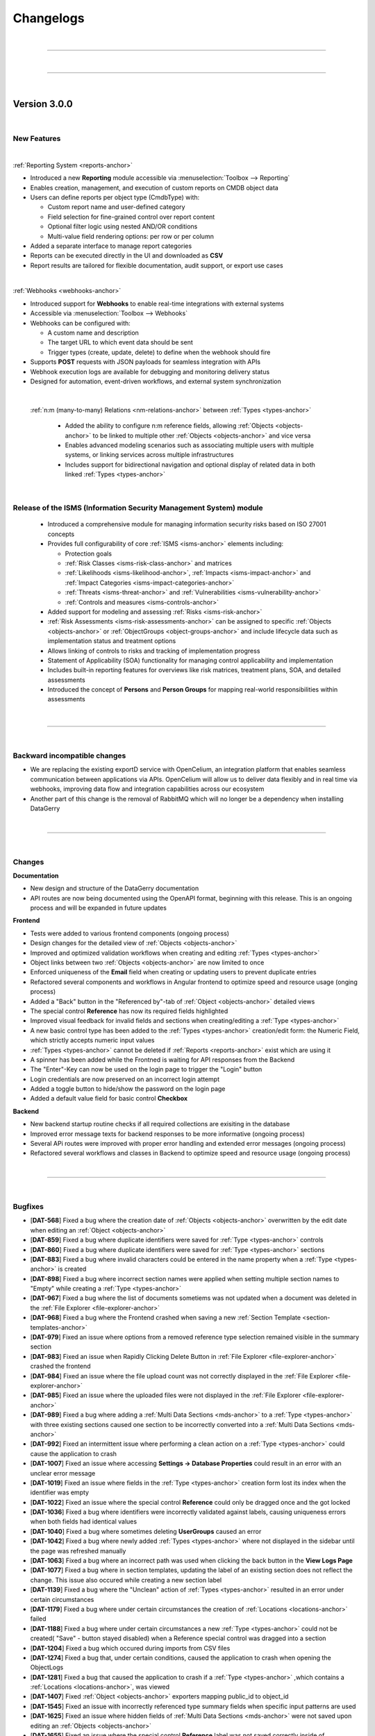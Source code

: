 **********
Changelogs
**********

| 

=======================================================================================================================

| 

=======================================================================================================================

| 

Version 3.0.0
=============

| 

New Features
------------

| 

:ref:`Reporting System <reports-anchor>`

-  Introduced a new **Reporting** module accessible via :menuselection:`Toolbox --> Reporting`
-  Enables creation, management, and execution of custom reports on CMDB object data
-  Users can define reports per object type (CmdbType) with:

   -  Custom report name and user-defined category
   -  Field selection for fine-grained control over report content
   -  Optional filter logic using nested AND/OR conditions
   -  Multi-value field rendering options: per row or per column

-  Added a separate interface to manage report categories
-  Reports can be executed directly in the UI and downloaded as **CSV**
-  Report results are tailored for flexible documentation, audit support, or export use cases

| 

:ref:`Webhooks <webhooks-anchor>`

-  Introduced support for **Webhooks** to enable real-time integrations with external systems
-  Accessible via :menuselection:`Toolbox --> Webhooks`
-  Webhooks can be configured with:

   -  A custom name and description
   -  The target URL to which event data should be sent
   -  Trigger types (create, update, delete) to define when the webhook should fire

-  Supports **POST** requests with JSON payloads for seamless integration with APIs
-  Webhook execution logs are available for debugging and monitoring delivery status
-  Designed for automation, event-driven workflows, and external system synchronization

| 

 :ref:`n:m (many-to-many) Relations <nm-relations-anchor>` between :ref:`Types <types-anchor>`

  - Added the ability to configure n:m reference fields, allowing :ref:`Objects <objects-anchor>` to be linked to
    multiple other :ref:`Objects <objects-anchor>` and vice versa
  - Enables advanced modeling scenarios such as associating multiple users with multiple systems, or linking services
    across multiple infrastructures
  - Includes support for bidirectional navigation and optional display of related data in both linked
    :ref:`Types <types-anchor>`

| 

Release of the ISMS (Information Security Management System) module
-------------------------------------------------------------------

  - Introduced a comprehensive module for managing information security risks based on ISO 27001 concepts
  - Provides full configurability of core :ref:`ISMS <isms-anchor>` elements including:
    
    - Protection goals
    - :ref:`Risk Classes <isms-risk-class-anchor>` and matrices
    - :ref:`Likelihoods <isms-likelihood-anchor>`, :ref:`Impacts <isms-impact-anchor>` and
      :ref:`Impact Categories <isms-impact-categories-anchor>`
    - :ref:`Threats <isms-threat-anchor>` and :ref:`Vulnerabilities <isms-vulnerability-anchor>`
    - :ref:`Controls and measures <isms-controls-anchor>`

  - Added support for modeling and assessing :ref:`Risks <isms-risk-anchor>`
  - :ref:`Risk Assessments <isms-risk-assessments-anchor>` can be assigned to specific :ref:`Objects <objects-anchor>`
    or :ref:`ObjectGroups <object-groups-anchor>` and include lifecycle data such as implementation status and
    treatment options
  - Allows linking of controls to risks and tracking of implementation progress
  - Statement of Applicability (SOA) functionality for managing control applicability and implementation
  - Includes built-in reporting features for overviews like risk matrices, treatment plans, SOA, and detailed assessments
  - Introduced the concept of **Persons** and **Person Groups** for mapping real-world responsibilities within assessments

| 

=======================================================================================================================

| 

Backward incompatible changes
-----------------------------

-   We are replacing the existing exportD service with OpenCelium, an integration platform that enables seamless
    communication between applications via APIs. OpenCelium will allow us to deliver data flexibly and in real time via
    webhooks, improving data flow and integration capabilities across our ecosystem
-   Another part of this change is the removal of RabbitMQ which will no longer be a dependency when installing
    DataGerry

| 

=======================================================================================================================

| 

Changes
-------

**Documentation**

-   New design and structure of the DataGerry documentation
-   API routes are now being documented using the OpenAPI format, beginning with this release. This is an ongoing
    process and will be expanded in future updates

**Frontend**

-   Tests were added to various frontend components (ongoing process)
-   Design changes for the detailed view of :ref:`Objects <objects-anchor>`
-   Improved and optimized validation workflows when creating and editing :ref:`Types <types-anchor>`
-   Object links between two :ref:`Objects <objects-anchor>` are now limited to once
-   Enforced uniqueness of the **Email** field when creating or updating users to prevent duplicate entries
-   Refactored several components and workflows in Angular frontend to optimize speed and resource usage
    (onging process)
-   Added a "Back" button in the "Referenced by"-tab of :ref:`Object <objects-anchor>` detailed views
-   The special control **Reference** has now its required fields highlighted
-   Improved visual feedback for invalid fields and sections when creating/editing a :ref:`Type <types-anchor>`
-   A new basic control type has been added to the :ref:`Types <types-anchor>` creation/edit form: the Numeric Field,
    which strictly accepts numeric input values
-   :ref:`Types <types-anchor>` cannot be deleted if :ref:`Reports <reports-anchor>` exist which are using it
-   A spinner has been added while the Frontned is waiting for API responses from the Backend
-   The "Enter"-Key can now be used on the login page to trigger the "Login" button
-   Login credentials are now preserved on an incorrect login attempt
-   Added a toggle button to hide/show the password on the login page
-   Added a default value field for basic control **Checkbox**

**Backend**

-   New backend startup routine checks if all required collections are exisiting in the database
-   Improved error message texts for backend responses to be more informative (ongoing process)
-   Several APi routes were improved with proper error handling and extended error messages (ongoing process)
-   Refactored several workflows and classes in Backend to optimize speed and resource usage (ongoing process)

| 

=======================================================================================================================

| 

Bugfixes
--------

-   [**DAT-568**] Fixed a bug where the creation date of :ref:`Objects <objects-anchor>` overwritten by the edit date
    when editing an :ref:`Object <objects-anchor>`
-   [**DAT-859**] Fixed a bug where duplicate identifiers were saved for :ref:`Type <types-anchor>` controls
-   [**DAT-860**] Fixed a bug where duplicate identifiers were saved for :ref:`Type <types-anchor>` sections
-   [**DAT-883**] Fixed a bug where invalid characters could be entered in the name property when a
    :ref:`Type <types-anchor>` is created
-   [**DAT-898**] Fixed a bug where incorrect section names were applied when setting multiple section names to "Empty"
    while creating a :ref:`Type <types-anchor>`
-   [**DAT-967**] Fixed a bug where the list of documents sometiems was not updated when a document was deleted
    in the :ref:`File Explorer <file-explorer-anchor>`
-   [**DAT-968**] Fixed a bug where the Frontend crashed when saving a new
    :ref:`Section Template <section-templates-anchor>`
-   [**DAT-979**] Fixed an issue where options from a removed reference type selection remained visible in the summary
    section
-   [**DAT-983**] Fixed an issue when Rapidly Clicking Delete Button in :ref:`File Explorer <file-explorer-anchor>`
    crashed the frontend
-   [**DAT-984**] Fixed an issue where the file upload count was not correctly displayed in the
    :ref:`File Explorer <file-explorer-anchor>`
-   [**DAT-985**] Fixed an issue where the uploaded files were not displayed in the
    :ref:`File Explorer <file-explorer-anchor>`
-   [**DAT-989**] Fixed a bug where adding a :ref:`Multi Data Sections <mds-anchor>` to a :ref:`Type <types-anchor>`
    with three existing sections caused one section to be incorrectly converted into a
    :ref:`Multi Data Sections <mds-anchor>`
-   [**DAT-992**] Fixed an intermittent issue where performing a clean action on a :ref:`Type <types-anchor>` could
    cause the application to crash
-   [**DAT-1007**] Fixed an issue where accessing **Settings -> Database Properties** could result in an error with
    an unclear error message
-   [**DAT-1019**] Fixed an issue where fields in the :ref:`Type <types-anchor>` creation form lost its index when
    the identifier was empty
-   [**DAT-1022**] Fixed an issue where the special control **Reference** could only be dragged once and the got locked
-   [**DAT-1036**] Fixed a bug where identifiers were incorrectly validated against labels, causing uniqueness errors
    when both fields had identical values
-   [**DAT-1040**] Fixed a bug where sometimes deleting **UserGroups** caused an error
-   [**DAT-1042**] Fixed a bug where newly added :ref:`Types <types-anchor>` where not displayed in the sidebar until
    the page was refreshed manually
-   [**DAT-1063**] Fixed a bug where an incorrect path was used when clicking the back button in the **View Logs Page**
-   [**DAT-1077**] Fixed a bug where in section templates, updating the label of an existing section does not reflect
    the change. This issue also occured while creating a new section label
-   [**DAT-1139**] Fixed a bug where the "Unclean" action of :ref:`Types <types-anchor>` resulted in an error under
    certain circumstances
-   [**DAT-1179**] Fixed a bug where under certain circumstances the creation of :ref:`Locations <locations-anchor>`
    failed
-   [**DAT-1188**] Fixed a bug where under certain circumstances a new :ref:`Type <types-anchor>` could not be created(
    "Save" - button stayed disabled) when a Reference special control was dragged into a section
-   [**DAT-1204**] Fixed a bug which occured during imports from CSV files
-   [**DAT-1274**] Fixed a bug that, under certain conditions, caused the application to crash when opening the
    ObjectLogs
-   [**DAT-1281**] Fixed a bug that caused the application to crash if a :ref:`Type <types-anchor>` ,which contains a
    :ref:`Locations <locations-anchor>`, was viewed
-   [**DAT-1407**] Fixed :ref:`Object <objects-anchor>` exporters mapping public_id to object_id
-   [**DAT-1545**] Fixed an issue with incorrectly referenced type summary fields when specific input patterns are used
-   [**DAT-1625**] Fixed an issue where hidden fields of :ref:`Multi Data Sections <mds-anchor>` were not saved upon
    editing an :ref:`Objects <objects-anchor>`
-   [**DAT-1655**] Fixed an issue where the special control **Reference** label was not saved correctly inside of
    :ref:`Section Templates <section-templates-anchor>`
-   [**DAT-1831**] Fixed a bug where incorrect data was shown inside of reference sections of
    :ref:`Objects <objects-anchor>`

| 

=======================================================================================================================

| 

=======================================================================================================================

| 

Version 2.2.0
=============

| 

New Features
------------

| 

Multi Data Sections (MDS)

-  Added a new section type named **MultiDataSection**
-  The **MultiDataSection** is filled with fields like a normal
   **Section** but it can store multiple value sets of the fields
-  The values are displayed in a table where they can also be modified
-  At the current state of development there are some restrictions to
   MultiDataSections of which some are intended and some will be
   implemented in later releases

   -  Objects with MDS can only be exported and imported in JSON format
   -  MDS entries can not be used in the DocAPI
   -  MDS entries does not interact with exportd
   -  MultiDataSections in objects are not displayed in bulk changes
   -  MDS fields can not be used as summary fields in the type
      configuration

| 

Bugfixes
--------

-  Fixed a wrongfully thrown error when generating a PDF from DocAPI
   although the PDF was generated correctly
-  Fixed an issue where some special characters were not rendered
   correctly in the DocAPI
-  Fixed an issue where german special characters were not imported
   correctly from a CSV file
-  Fixed an issue where sometimes references were missing when importing
   from a CSV file
-  Fixed an issue where the value of rows for textarea controls was not
   saved in the backend
-  Fixed an issue in object view-mode where the “External Links”-Button
   would throw an error instead of opening
-  Fixed an issue in object view-mode where the “Documents”-Button would
   throw an error instead of opening
-  Fixed a bug where the “Attachments” in object view-mode showed a
   wrong counter
-  Fixed a bug which raised an error when editing a PDF template
-  Fixed an issue where changes to the label for the Special Control
   “Reference” were not saved
-  Fixed an occurring error when adding a new DocAPI document. also
   fixed an issue where sometimes the template content section was not
   working as desired
-  Fixed an occurring error when selecting the file format when
   importing objects
-  Fixed an occurring error when importing objects
-  Fixed an issue where the identifier of sections and fields was not
   saved in the type configuration
-  Fixed a falsely displayed error message in DocAPI when creating a new
   template
-  Fixed an issue in DocAPI where it was possible to proceed to the next
   step without all required fields having valid values
-  Fixed a bug where it was possible to save a type configuration with
   an invalid section state
-  Fixed a bug where the configuration of selected columns in tables
   were not saved
-  Fixed a bug where a click on the password field in tables triggered a
   redirection instead of showing the password

| 

Changes
-------

RHEL 8

-  DATAGERRY is no longer compatible with **RHEL8**. The build package
   of version 2.2.0 and following will use **RHEL9**

| 

General

-  Dates in date fields can now be copy pasted via keyboard, see the
   hint below date fields for more details on the format
-  The “Cancel” button in object edit-mode page navigates back to the
   objects overview table instead of the objects corresponding view-mode
   page
-  The “ATTACHMENTS” modal view in the object overview now has a
   “Cancel”-Button to close it instead of only be able to press the “x”
   in the top right corner to close it
-  The “About”-Section of DATAGERRY was slightly reworked
-  Changed the displayed message in backend when DATAGERRY informs the
   user that an update needs to be executed to update the objects/types
   schema due to a previous misleading message
-  Added additional backend console logs for RabbitMQ connection
   exceptions

| 

Frontend Changes

-  Several package bumps to fix security issues
-  Angular has been updated from Version 15 to Version 17
-  Several modules have been refactored

| 

Angular Package Bumps

-  **@angular/animations** to **17.3.1** (from 15.2.4)
-  **@angular/cdk** to **17.3.1** (from 15.2.4)
-  **@angular/common** to **17.3.1** (from 15.2.4)
-  **@angular/compiler** to **17.3.1** (from 15.2.4)
-  **@angular/core** to **17.3.1** (from 15.2.4)
-  **@angular/forms** to **17.3.1** (from 15.2.4)
-  **@angular/localize** to **17.3.1** (from 15.2.4)
-  **@angular/material** to **17.3.1** (from 15.2.4)
-  **@angular/platform-browser** to **17.3.1** (from 15.2.4)
-  **@angular/platform-browser-dynamic** to **17.3.1** (from 15.2.4)
-  **@angular/router** to **17.3.1** (from 15.2.4)
-  **@fortawesome/angular-fontawesome** to **0.14.1** (from 0.12.1)
-  **@fortawesome/fontawesome-free** to **6.5.1** (from 6.4.2)
-  **@fortawesome/fontawesome-svg-core** to **6.5.1** (from 6.4.2)
-  **@fortawesome/free-brands-svg-icons** to **6.5.1** (from 6.4.2)
-  **@fortawesome/free-regular-svg-icons** to **6.5.1** (from 6.4.2)
-  **@fortawesome/free-solid-svg-icons** to **6.5.1** (from 6.4.2)
-  **@ng-bootstrap/ng-bootstrap** to **16.0.0** (from 14.2.0)
-  **@ng-select/ng-select** to **12.0.7** (from 10.0.4)
-  **angularx-qrcode** to **17.0.0** (from 15.0.1)
-  **chart.js** to **4.4.2** (from 2.9.4)
-  **chartjs-plugin-datalabels** to **2.2.0** (from 0.7.0)
-  **core-js** to **3.36.1** (from 3.33.2)
-  **moment-timezone** to **0.5.45** (from 0.5.43)
-  **ngx-drag-drop** to **17.0.0** (from 15.1.0)
-  **ngx-filesaver** to **17.0.0** (from 11.0.0)
-  **ngx-icon-picker** to **1.11.2** (from 1.10.0)
-  **ngx-indexed-db** to **16.0.0** (from 12.0.0)
-  **node-sass** to **9.0.0** (from 8.0.0)
-  **rxjs** to **7.8.1** (from 6.6.7)
-  **semver** to **7.6.0** (from 7.5.4)
-  **tinymce** to **7.0.0** (from 6.7.2)
-  **zone.js** to **014.4** (from 0.14.2)

| 

Backend Changes

-  Several package bumps to fix security issues

| 

Python Package Bumps

-  **alabaster** to **0.7.16** (from 0.7.13)
-  **astroid** to **3.1.0** (from 3.0.1)
-  **Authlib** to **1.3.0** (from 1.2.1)
-  **Babel** to **2.14.0** (from 2.13.1)
-  **certifi** to **2024.2.2** (from 2023.7.22)
-  **coverage** to **7.4.3** (from 7.3.2)
-  **cryptography** to **42.0.5** (from 41.0.5)
-  **flake8** to **7.0.0** (from 6.1.0)
-  **Flask** to **3.0.2** (from 3.0.0)
-  **idna** to **3.6** (from 3.4)
-  **isort** to **5.13.2** (from 5.12.0)
-  **Jinja2** to **3.1.3** (from 3.1.2)
-  **MarkupSafe** to **2.1.5** (from 2.1.3)
-  **packaging** to **24.0** (from 23.2)
-  **Pillow** to **10.2.0** (from 10.1.0)
-  **pluggy** to **1.4.0** (from 1.3.0)
-  **pyasn1** to **0.5.1** (from 0.5.0)
-  **pycairo** to **1.26.0** (from 1.25.1)
-  **pycrptodome** to **3.20.0** (from 3.19.0)
-  **pyflakes** to **3.2.0** (from 3.1.0)
-  **Pygments** to **2.17.2** (from 2.16.1)
-  **pyinstaller** to **6.5.0** (from 6.1.0)
-  **pyinstaller-hooks-contrib** to **2024.3** (from 2023.10)
-  **pylint** to **3.1.0** (from 3.0.2)
-  **pymongo** to **4.6.2** (from 4.6.0)
-  **pyOpenSSL** to **24.1.0** (from 23.3.0)
-  **pytest** to **8.1.1** (from 7.4.3)
-  **pytest-metadata** to **3.1.1** (from 3.0.0)
-  **python-dateutil** to **2.9.0.post0** (from 2.8.2)
-  **reportlab** to **4.0.9** (from 4.0.7)
-  **sphinxcontrib-applehelp** to **1.0.8** (from 1.0.7)
-  **sphinxcontrib-devhelp** to **1.0.6** (from 1.0.5)
-  **sphinxcontrib-htmlhelp** to **2.0.5** (from 2.0.4)
-  **sphinxcontrib-qthelp** to **1.0.7** (from 1.0.6)
-  **sphinxcontrib-serializinghtml** to **1.1.10** (from 1.1.9)
-  **urllib** to **2.2.1** (from 2.0.7)
-  **xhtml2pdf** to **0.2.15** (from 0.2.13)

| 

=======================================================================================================================

| 

=======================================================================================================================

| 

Version 2.1.0
=============

| 

New Features
------------

| 

Section Templates

-  Added a new tab under **Framework => Section Templates** where
   sections can be prebuild and then used in the type configurations via
   drag and drop
-  There are three different types of section templates: Standard,
   Global and Predefined
-  Added new rights for section templates

| 

Locations

-  A “Toggle”-Button was added to the location tab in the sidebar. Now
   it is possible to use the complete sidebar to display locations
-  Added a filter field to search for specific locations

| 

deb-Package

-  Starting with version 2.1.0 DATAGERRY will provide a deb-package for
   installations on debian systems

| 

Bugfixes
--------

-  Object Links are now deleted when one of the objects is deleted
-  In type configurations the field “Reference type selections” for the
   special control “Reference” is now a required field. When this field
   was not set, no objects were displayed for selection in object
   configurations
-  The overview of selection fields now display correctly the
   select-option label instead of the select-option-value
-  Fixed various errors when opening object logs
-  The “Cleanup”-Button is now usable in object logs
-  Fixed an error occurring when pressing the “Edit”-Button in the
   categories overview
-  Fixed an error occurring when closing the “Add Link” popup in the
   object overview
-  Fixed an issue where the values of fields (except name and label) of
   controls in type config were not saved in the database
-  Fixed a bug where subcategories were not accessible when the parent
   category got deleted
-  Fixed “Copy to clipboard” action for select fields taking the option
   value instead of the option label
-  Fixed a bug causing an application crash when adding an object link
   in the “Add link” popup but not providing a value
-  Fixed a bug where the status message popups in the top right corner
   could not be closed
-  Fixed an issue where sometimes the “Root”-Location was not
   automatically created in the database
-  Fixed an issue with basic auth where it didn’t work as intended
-  Fixed a bug where an error wa shown although a type was successfully
   exported
-  Fixed all tabs of object logs (Settings => Object Logs) where wrong
   data was loaded or not loaded at all
-  Fixed all tabs of object logs (Settings => Object Logs) where various
   errors occurred
-  Fixed the “Cleanup”-Button for all object logs (Settings => Object
   Logs) which should now work

| 

Changes
-------

DATAGerry Assistant

-  Created types are now placed in categories instead of being added
   plain
-  Added predefined section templates to several types which can be
   created via the assistant

| 

General

-  When an object is deleted, all corresponding object links will be
   removed. Additionally the object reference will be removed from all
   other objects referencing the deleted object
-  Removed the info box in the type overview
-  Moved the status message boxes in the top right corner down to not
   overlap the buttons like Settings, Logout etc.
-  Fields and section identifiers are now getting an UUID instead of a
   random number
-  In the object list table an object’s **View Mode** can now be
   accessed by clicking once into the row and the **Edit Mode** can be
   accessed by double clicking the row of the object
-  When cloning a type, the sections and fields will receive new IDs if
   required (global section templates won’t get new IDs)

| 

Frontend Changes

-  Several package bumps to fix security issues
-  Several package bumps in preparation to upgrade the codebase to
   Angular 16 since Angular 15 is about to reach EoL for security
   support

| 

Angular Package Bumps

-  **@fortawesome/fontawesome-free** to **6.4.2** (from 6.4.0)
-  **@fortawesome/fontawesome-svg-core** to **6.4.2** (from 6.4.0)
-  **@fortawesome/free-brands-svg-icons** to **6.4.2** (from 6.4.0)
-  **@fortawesome/free-regular-svg-icons** to **6.4.2** (from 6.4.0)
-  **@fortawesome/free-solid-svg-icons** to **6.4.2** (from 6.4.0)
-  **@popperjs/core** to **2.11.8** (from 2.11.6)
-  **@tinymce/tinymce-angular** to **7.0.0** (from 4.2.4)
-  **@types/chart.js** to **2.9.40** (from 2.9.37)
-  **@types/file-saver** to **2.0.7** (from 2.0.5)
-  **angular-archwizard** to **7.0.0** (from 6.1.0)
-  **core-js** to **3.33.2** (from 3.29.1)
-  **jquery** to **3.7.1** (from 3.6.4)
-  **ngx-drag-drop** to **15.1.0** (from 2.0.0)
-  **ngx-indexed-db** to **12.0.0** (from 11.0.2)
-  **primeicons** to **6.0.1** (from 5.0.0)
-  **semver** to **7.5.4** (from 5.7.1)
-  **tinymce** to **6.7.2** (from 5.10.7)
-  **tslib** to **2.6.2** (from 2.5.0)
-  **zone.js** to **0.14.2** (from 0.11.4)
-  **@babel/traverse** to **7.23.3** (from 7.21.3)
-  **@types/bootstrap** to **5.2.9** (from 4.6.2)
-  **@types/jasmine** to **5.1.2** (from 3.6.0)
-  **@types/jasminewd2** to **2.0.13** (from 2.0.10)
-  **@types/jquery** to **3.5.27** (from 3.5.16)
-  **@types/node** to **20.9.0** (from 12.20.55)
-  Added **uuid 9.0.1**
-  Added **@types/uuid 9.0.7**
-  **codelyzer** to **6.0.2** (from 6.0.0)
-  **jasmine-core** to **5.1.1** (from 3.99.1)
-  **jasmine-spec-reporter** to **7.0.0** (from 5.0.0)
-  **karma-coverage-istanbul-reporter** to **3.0.3** (from 3.0.2)
-  **karma-jasmine** to **5.1.0** (from 4.0.2)
-  **karma-jasmine-html-reporter** to **2.1.0** (from 1.7.0)
-  **ts-node** to **10.9.1** (from 8.3.0)
-  **tslint** to **6.1.3** (from 6.1.0)
-  **typescript** to **5.2.2** (from 4.8.4)

| 

Backend Changes

-  The version of MongoDB for development is increased to 6.0 due the
   upcoming End of Life for MongoDB 4.4 and 5.0. There are currently
   noissues with MongoDB 4.4 and 5.0 and they should be compatible with
   the newest Version of DATAGERRY
-  Several package bumps to fix security issues

| 

Python Package Bumps

-  **altgraph** to **0.17.4** (from 0.17.3)
-  **astroid** to **3.0.1** (from 2.15.5)
-  **Babel** to **2.13.1** (from 2.12.1)
-  **blinker** to **1.7.0** (from 1.6.2)
-  **Cerberus** to **1.3.5** (from 1.3.4)
-  **cffi** to **1.16.0** (from 1.15.1)
-  **chardet** to **5.2.0** (from 5.1.0)
-  **click** to **8.1.7** (from 8.1.3)
-  **coverage** to **7.3.2** (from 7.2.7)
-  **cryptography** to **41.0.5** (from 41.0.1)
-  **flake8** to **6.1.0** (from 6.0.0)
-  **Flask** to **3.0.0** (from 2.3.2)
-  **gunicorn** to **21.2.0** (from 20.1.0)
-  **packaging** to **23.2** (from 23.1)
-  **Pillow** to **10.1.0** (from 10.0.0)
-  **pluggy** to **1.3.0** (from 1.2.0)
-  **pycodestyle** to **2.11.1** (from 2.10.0)
-  **pycryptodome** to **3.19.0** (from 3.18.0)
-  **pyflakes** to **3.1.0** (from 3.0.1)
-  **Pygments** to **2.16.1** (from 2.15.1)
-  **pyinstaller** to **6.1.0** (from 5.13.0)
-  **pyinstaller-hooks-contrib** to **2023.10** (from 2023.4)
-  **pylint** to **3.0.2** (from 2.17.4)
-  **pymongo** to **4.6.0** (from 3.11.2)
-  **pyOpenSSL** to **23.3.0** (from 23.2.0)
-  **pyparsing** to **3.1.1** (from 3.1.0)
-  **pytest** to **7.4.3** (from 7.4.0)
-  **pytest-html** to **4.1.1** (from 3.2.0)
-  **pytz** to **2023.3.post1** (from 2023.3)
-  **reportlab** to **4.0.7** (from 3.6.13)
-  **Sphinx** to **7.2.6** (from 7.0.1)
-  **sphinxcontrib-applehelp** to **1.0.7** (from 1.0.4)
-  **sphinxcontrib-devhelp** to **1.0.5** (from 1.0.2)
-  **sphinxcontrib-htmlhelp** to **2.0.1** (from 2.0.4)
-  **sphinxcontrib-qthelp** to **1.0.6** (from 1.0.3)
-  **sphinxcontrib-serializinghtml** to **1.1.9** (from 1.1.5)
-  **urllib3** to **2.0.7** (from 2.0.3)
-  **Werkzeug** to **3.0.1** (from 2.3.6)
-  **xhtml2pdf** to **0.2.13** (from 0.2.11)

| 

=======================================================================================================================

| 

Version 2.0.0
=============

| 

=======================================================================================================================

| 

New Features
------------

| 

Locations

-  The sidebar now contains a new Tab “Locations” where locations are
   displayed in a tree structure
-  Added new Special Control “Location” for types which enables types to
   be assigned to locations

| 

Assistant

-  Reworked initial assistant
-  It is now possible to select branches and profiles and DATAGERRY will
   automatically create the corresponding types for a quick start
-  Added a link to the assistant in the toolbox (**Toolbox =>
   Assistant**) so that it is possible to start it manually

| 

Bugfixes
--------

-  Fixed a bug displaying popup boxes behind the gray overlay background
-  Fixed an error where the progress bar of a toast was not
   animated(Popup confirmations in the top right corner)
-  Fixed a bug where saving a column config the input field would get an
   invalid red border. The red border now correctly only appear if the
   input field is empty when clicking the save button
-  Fixed a display bug in Exportd list where the column name was “Name”
   instead of “Label”
-  Fixed an error where Links between objects where not displayed in the
   object overview
-  Fixed a bug where the filter in the sidebar did not hide
   “Uncategorised” Types if the filter-input did not match
-  Fixed an occurring error when pressing the “Show Tabs” button in the
   object overview when the object didn’t have any references
-  Fixed a bug where object counters where not correctly updated when
   switching between “Only Active Objects” and “All Objects”-Mode
-  Fixed a display bug where other elements overlapped the sidebar when
   in cropped view
-  Fixed an error when copying dates to clipboard resulting in output to
   be [object Object]
-  Fixed bugs with the “Save” and “Cancel” button when creating new
   categories not working as intended
-  Fixed an error occurring when closing popups via the “x” in the top
   right corner at several places in DATAGERRY
-  Fixed stacking counters when interacting with bulk changes
-  Fixed an error appearing when pressing to often and to fast
   references in object overviews
-  Fixed a bug falsely displaying an error when objects are exported
-  Fixed a bug where multiple clicks were required to change the order
   of a table column
-  Fixed a visual bug where the scroll bar on text area fields was to
   small to be selected
-  Fixed a visual bug for the type overview on the dashboard
-  Fixed a visual bug hiding the filter field in the sidebar when
   cropping browser to mobile view mode
-  Fixed several occurrences where parts of the application were not
   reloaded after changes took place
-  Fixed a bug which cleared the table when clicking “Default configs”
   in object list
-  Fixed a bug where the sidebar was not reloaded after deleting a type
   and still showing the deleted type

| 

Changes
-------

-  Rework of the Feedback-Form (**Toolbox => Feedback**)
-  When creating or editing a type it is no longer possible to proceed
   to the next step (or press the “Save”-button) if this step has
   invalid fields
-  Added an “x” to be able to clear the filter input in the sidebar
-  Types are now only deletable if no object instances exist of this
   type
-  Dropped support for python 3.6, 3.7 and 3.8

| 

Frontend Changes

-  Bumped Angular packages to 15.2.4
-  Bumped Angular package dependencies to fit Angular 15.2.4

| 

Backend Changes

-  Bumped Python to Version 3.9.16
-  Tests are run against MongoDB 4.4, 5.0 and 6.0 with Python 3.9
   (Dropped tests for Python 3.7, 3.8 and MongoDB 4.2)
-  Added location logics to backend
-  Deleting an object with also delete the corresponding location

| 

Python Package Bumps

-  **alabaster** to **0.7.13** (from 0.7.12)
-  **altgraph** to **0.17.3** (from 0.17)
-  **astroid** to **2.15.5** (from 2.5.1)
-  **attrs** to **23.1.0** (from 20.3.0)
-  **Authlib** to **1.2.1** (from 0.15.3)
-  **Babel** to **2.12.1** (from 2.8.0)
-  **blinker** to **1.6.2** (from 1.4.0)
-  **Cerberus** to **1.3.4** (from 1.3.2)
-  **certifi** to **2023.7.22** (from 2020.6.20)
-  **cffi** to **1.15.1** (from 1.14.3)
-  **chardet** to **5.1.0** (from 3.0.4)
-  **click** to **8.1.3** (from 7.1.2)
-  **coverage** to **7.2.7** (from 5.5)
-  **cryptography** to **41.0.1** (from 3.4.7)
-  **docutils** to **0.20.1** (from 0.16)
-  **et-xmlfile** to **1.1.0** (from 1.0.1)
-  **flake8** to **6.0.0** (from 3.8.4)
-  **Flask** to **2.3.2** (from 1.1.2)
-  **Flask-Cors** to **4.0.0** (from 3.0.9)
-  **gunicorn** to **20.1.0** (from 20.0.4)
-  **idna** to **3.4** (from 2.10)
-  **imagesize** to **1.4.1** (from 1.2.0)
-  **iniconfig** to **2.0.0** (from 1.1.1)
-  **isort** to **5.12.0** (from 5.5.3)
-  **itsdangerous** to **2.1.2** (from 1.1.0)
-  **Jinja2** to **3.1.2** (from 2.11.2)
-  **lazy-object-proxy** to **1.9.0** (from 1.4.3)
-  **ldap3** to **2.9.1** (from 2.8.1)
-  **MarkupSafe** to **2.1.3** (from 1.1.1)
-  **mccabe** to **0.7.0** (from 0.6.1)
-  **openpyxl** to **3.1.2** (from 3.0.5)
-  **packaging** to **23.1** (from 20.4)
-  **Pillow** to **10.0.0** (from 8.1.2)
-  **pluggy** to **1.2.0** (from 0.13.1)
-  **py** to **1.11.0** (from 1.10.0)
-  **pyasn1** to **0.5.0** (from 0.4.8)
-  **pycodestyle** to **2.10.0** (from 2.6.0)
-  **pycparser** to **2.21** (from 2.20)
-  **pycryptodome** to **3.18.0** (from 3.10.1)
-  **pyflakes** to **3.0.1** (from 2.2.0)
-  **Pygments** to **2.15.1** (from 2.7.1)
-  **pyinstaller** to **5.1.3.0** (from 4.0)
-  **pyinstaller-hooks-contrib** to **2023.4** (from 2020.8)
-  **pylint** to **2.17.4** (from 2.7.2)
-  **PyMySQL** to **1.1.0** (from 0.10.1)
-  **pyOpenSSL** to **23.2.0** (from 19.0.0)
-  **pyparsing** to **3.1.0** (from 2.4.7)
-  **PyPDF2** to **3.0.1** (from 1.26.0)
-  **pytest** to **7.4.0** (from 6.2.2)
-  **pytest-cov** to **4.1.0** (from 2.11.1)
-  **pytest-html** to **3.2.0** (from 3.1.1)
-  **pytest-metadata** to **3.0.0** (from 1.11.0)
-  **python-dateutil** to **2.8.2** (from 2.8.1)
-  **pytz** to **2023.3** (from 2020.1)
-  **reportlab** to **3.6.13** (from 3.5.50)
-  **requests** to **2.31.0** (from 2.24.0)
-  **six** to **1.16.0** (from 1.15.0)
-  **snowballstemmer** to **2.2.0** (from 2.0.0)
-  **Sphinx** to **7.0.1** (from 3.2.1)
-  **sphinxcontrib-applehelp** to **1.0.4** (from 1.0.2)
-  **sphinxcontrib-htmlhelp** to **2.0.1** (from 1.0.3)
-  **sphinxcontrib-httpdomain** to **1.8.1** (from 1.7.0)
-  **sphinxcontrib-serializinghtml** to **1.1.5** (from 1.1.4)
-  **toml** to **0.10.2** (from 0.10.1)
-  **urllib3** to **2.0.3** (from 1.25.10)
-  **Werkzeug** to **2.3.6** (from 1.0.1)
-  **wrapt** to **1.15.0** (from 1.12.1)
-  **xhtml2pdf** to **0.2.11** (from 0.2.4)
